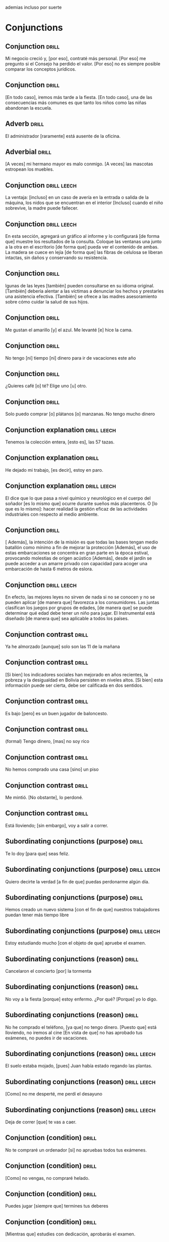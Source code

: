 # -*- mode: org; coding: utf-8 -*-
#+STARTUP: showall

ademias incluso por suerte

* Conjunctions

** Conjunction :drill:
SCHEDULED: <2025-05-23 Fri>
:PROPERTIES:
:ID:       6eae861e-adf4-4ecb-b09f-a7494b76e853
:DRILL_LAST_INTERVAL: 10.5856
:DRILL_REPEATS_SINCE_FAIL: 3
:DRILL_TOTAL_REPEATS: 13
:DRILL_FAILURE_COUNT: 6
:DRILL_AVERAGE_QUALITY: 2.846
:DRILL_EASE: 2.56
:DRILL_LAST_QUALITY: 4
:DRILL_LAST_REVIEWED: [Y-05-12 Mon 12:%]
:END:
Mi negocio creció y, [por eso], contraté más personal.
[Por eso] me pregunto si el Consejo ha perdido el valor.
[Por eso] no es siempre posible comparar los conceptos jurídicos.

** Conjunction :drill:
SCHEDULED: <2025-05-21 Wed>
:PROPERTIES:
:ID:       db9e23c1-24da-406d-92a8-722be1828105
:DRILL_LAST_INTERVAL: 8.9436
:DRILL_REPEATS_SINCE_FAIL: 3
:DRILL_TOTAL_REPEATS: 19
:DRILL_FAILURE_COUNT: 12
:DRILL_AVERAGE_QUALITY: 2.263
:DRILL_EASE: 2.32
:DRILL_LAST_QUALITY: 4
:DRILL_LAST_REVIEWED: [Y-05-12 Mon 12:%]
:END:
[En todo caso], iremos más tarde a la fiesta.
[En todo caso], una de las consecuencias más comunes es que tanto los niños como las niñas abandonan la escuela. 

** Adverb :drill:
SCHEDULED: <2025-07-25 Fri>
:PROPERTIES:
:ID:       fafcee35-5c10-4741-b742-f5ce313ef2ec
:DRILL_LAST_INTERVAL: 65.7199
:DRILL_REPEATS_SINCE_FAIL: 5
:DRILL_TOTAL_REPEATS: 5
:DRILL_FAILURE_COUNT: 1
:DRILL_AVERAGE_QUALITY: 3.6
:DRILL_EASE: 2.56
:DRILL_LAST_QUALITY: 5
:DRILL_LAST_REVIEWED: [Y-05-20 Tue 08:%]
:END:
El administrador [raramente] está ausente de la oficina. 

** Adverbial                                                         :drill:
SCHEDULED: <2025-05-29 Thu>
:PROPERTIES:
:ID:       1a3e6fbd-ba08-4540-a520-2e8465d39ed5
:DRILL_LAST_INTERVAL: 30.7556
:DRILL_REPEATS_SINCE_FAIL: 4
:DRILL_TOTAL_REPEATS: 8
:DRILL_FAILURE_COUNT: 4
:DRILL_AVERAGE_QUALITY: 3.125
:DRILL_EASE: 2.8
:DRILL_LAST_QUALITY: 5
:DRILL_LAST_REVIEWED: [Y-04-28 Mon 11:%]
:END:
[A veces] mi hermano mayor es malo conmigo.  
[A veces] las mascotas estropean los muebles.

** Conjunction                                                 :drill:leech:
:PROPERTIES:
:ID:       95908fb8-00a4-4672-aee4-381cef0615cb
:DRILL_LAST_INTERVAL: 0.0
:DRILL_REPEATS_SINCE_FAIL: 1
:DRILL_TOTAL_REPEATS: 19
:DRILL_FAILURE_COUNT: 16
:DRILL_AVERAGE_QUALITY: 1.684
:DRILL_EASE: 2.36
:DRILL_LAST_QUALITY: 1
:DRILL_LAST_REVIEWED: [Y-04-18 Fri 13:%]
:END:

La ventaja: [incluso] en un caso de avería en la entrada o salida de la máquina, los nidos que se encuentran en el interior
[Incluso] cuando el niño sobrevive, la madre puede fallecer.

** Conjunction                                                 :drill:leech:
:PROPERTIES:
:ID:       ec7aba57-0d71-4263-9920-1ae8aceceea4
:DRILL_LAST_INTERVAL: 0.0
:DRILL_REPEATS_SINCE_FAIL: 1
:DRILL_TOTAL_REPEATS: 22
:DRILL_FAILURE_COUNT: 16
:DRILL_AVERAGE_QUALITY: 2.409
:DRILL_EASE: 2.8
:DRILL_LAST_QUALITY: 2
:DRILL_LAST_REVIEWED: [Y-05-06 Tue 12:%]
:END:
En esta sección, agregará un gráfico al informe y lo configurará [de forma que] muestre los resultados de la consulta.
Coloque las ventanas una junto a la otra en el escritorio [de forma que] pueda ver el contenido de ambas.
La madera se cuece en lejía [de forma que] las fibras de celulosa se liberan intactas, sin daños y conservando su resistencia.

** Conjunction :drill:
SCHEDULED: <2025-05-24 Sat>
:PROPERTIES:
:ID:       b2627ac5-6285-4191-95e3-56d58d8d34aa
:DRILL_LAST_INTERVAL: 3.86
:DRILL_REPEATS_SINCE_FAIL: 2
:DRILL_TOTAL_REPEATS: 15
:DRILL_FAILURE_COUNT: 8
:DRILL_AVERAGE_QUALITY: 2.6
:DRILL_EASE: 2.66
:DRILL_LAST_QUALITY: 3
:DRILL_LAST_REVIEWED: [Y-05-20 Tue 08:%]
:END:
lgunas de las leyes [también] pueden consultarse en su idioma original.
[También] debería alentar a las víctimas a denunciar los hechos y prestarles una asistencia efectiva.
[También] se ofrece a las madres asesoramiento sobre cómo cuidar la salud de sus hijos.

** Conjunction :drill:
SCHEDULED: <2025-07-10 Thu>
:PROPERTIES:
:ID:       0687c50a-de26-4222-b4fb-73af0aeaf161
:DRILL_LAST_INTERVAL: 83.1217
:DRILL_REPEATS_SINCE_FAIL: 5
:DRILL_TOTAL_REPEATS: 4
:DRILL_FAILURE_COUNT: 0
:DRILL_AVERAGE_QUALITY: 4.75
:DRILL_EASE: 2.8
:DRILL_LAST_QUALITY: 5
:DRILL_LAST_REVIEWED: [Y-04-18 Fri 13:%]
:END:

 Me gustan el amarillo [y] el azul.
Me levanté [e] hice la cama.

** Conjunction                                                       :drill:
SCHEDULED: <2025-07-17 Thu>
:PROPERTIES:
:ID:       2b365511-c5b9-42d8-b675-aba30fd05318
:DRILL_LAST_INTERVAL: 89.5155
:DRILL_REPEATS_SINCE_FAIL: 5
:DRILL_TOTAL_REPEATS: 4
:DRILL_FAILURE_COUNT: 0
:DRILL_AVERAGE_QUALITY: 5.0
:DRILL_EASE: 2.9
:DRILL_LAST_QUALITY: 5
:DRILL_LAST_REVIEWED: [Y-04-18 Fri 13:%]
:END:

No tengo [ni] tiempo [ni] dinero para ir de vacaciones este año

** Conjunction :drill:
SCHEDULED: <2025-07-17 Thu>
:PROPERTIES:
:ID:       3673540b-3dbb-4a7c-a3a9-6874eb5ea0d9
:DRILL_LAST_INTERVAL: 89.5155
:DRILL_REPEATS_SINCE_FAIL: 5
:DRILL_TOTAL_REPEATS: 4
:DRILL_FAILURE_COUNT: 0
:DRILL_AVERAGE_QUALITY: 5.0
:DRILL_EASE: 2.9
:DRILL_LAST_QUALITY: 5
:DRILL_LAST_REVIEWED: [Y-04-18 Fri 13:%]
:END:

¿Quieres café [o] té?
Elige uno [u] otro.

** Conjunction :drill:
SCHEDULED: <2025-06-01 Sun>
:PROPERTIES:
:ID:       83b5a6dd-1494-45c1-a819-1fe69889e317
:DRILL_LAST_INTERVAL: 34.4349
:DRILL_REPEATS_SINCE_FAIL: 4
:DRILL_TOTAL_REPEATS: 7
:DRILL_FAILURE_COUNT: 1
:DRILL_AVERAGE_QUALITY: 4.286
:DRILL_EASE: 2.9
:DRILL_LAST_QUALITY: 5
:DRILL_LAST_REVIEWED: [Y-04-28 Mon 11:%]
:END:

Solo puedo comprar [o] plátanos [o] manzanas. No tengo mucho dinero

** Conjunction explanation                                     :drill:leech:
:PROPERTIES:
:ID:       1e55e8a9-bae1-44b1-859e-9dc9c2ed3ca6
:DRILL_LAST_INTERVAL: 0.0
:DRILL_REPEATS_SINCE_FAIL: 1
:DRILL_TOTAL_REPEATS: 26
:DRILL_FAILURE_COUNT: 16
:DRILL_AVERAGE_QUALITY: 2.539
:DRILL_EASE: 2.28
:DRILL_LAST_QUALITY: 2
:DRILL_LAST_REVIEWED: [Y-05-12 Mon 12:%]
:END:

Tenemos la colección entera, [esto es], las 57 tazas.

** Conjunction explanation :drill:
SCHEDULED: <2025-06-04 Wed>
:PROPERTIES:
:ID:       a8721b06-d226-4745-ad64-d9fe5e70628f
:DRILL_LAST_INTERVAL: 28.5263
:DRILL_REPEATS_SINCE_FAIL: 4
:DRILL_TOTAL_REPEATS: 16
:DRILL_FAILURE_COUNT: 7
:DRILL_AVERAGE_QUALITY: 3.062
:DRILL_EASE: 2.62
:DRILL_LAST_QUALITY: 4
:DRILL_LAST_REVIEWED: [Y-05-06 Tue 12:%]
:END:
He dejado mi trabajo, [es decir], estoy en paro.

** Conjunction explanation                                     :drill:leech:
:PROPERTIES:
:ID:       12f7cdbc-8953-4779-a85f-a3000838a27d
:DRILL_LAST_INTERVAL: 0.0
:DRILL_REPEATS_SINCE_FAIL: 1
:DRILL_TOTAL_REPEATS: 18
:DRILL_FAILURE_COUNT: 16
:DRILL_AVERAGE_QUALITY: 1.389
:DRILL_EASE: 2.36
:DRILL_LAST_QUALITY: 1
:DRILL_LAST_REVIEWED: [Y-03-18 Tue 11:%]
:END:

El dice que lo que pasa a nivel químico y neurológico en el cuerpo del soñador [es lo mismo que] ocurre durante sueños más placenteros.
O [lo que es lo mismo]: hacer realidad la gestión eficaz de las actividades industriales con respecto al medio ambiente. 

** Conjunction :drill:
SCHEDULED: <2025-05-31 Sat>
:PROPERTIES:
:ID:       e091e5ba-5fe6-4693-b1a7-e13a33bd9562
:DRILL_LAST_INTERVAL: 33.2704
:DRILL_REPEATS_SINCE_FAIL: 4
:DRILL_TOTAL_REPEATS: 11
:DRILL_FAILURE_COUNT: 7
:DRILL_AVERAGE_QUALITY: 2.636
:DRILL_EASE: 2.8
:DRILL_LAST_QUALITY: 4
:DRILL_LAST_REVIEWED: [Y-04-28 Mon 11:%]
:END:
[ Además], la intención de la misión es que todas las bases tengan medio batallón como mínimo a fin de mejorar la protección
[Además], el uso de estas embarcaciones se concentra en gran parte en la época estival, provocando molestias de origen acústico
[Además], desde el jardín se puede acceder a un amarre privado con capacidad para acoger una embarcación de hasta 6 metros de eslora.

** Conjunction                                                 :drill:leech:
:PROPERTIES:
:ID:       666da8b2-1bfb-4538-8f71-107a6da7be82
:DRILL_LAST_INTERVAL: 0.0
:DRILL_REPEATS_SINCE_FAIL: 1
:DRILL_TOTAL_REPEATS: 18
:DRILL_FAILURE_COUNT: 16
:DRILL_AVERAGE_QUALITY: 1.778
:DRILL_EASE: 2.36
:DRILL_LAST_QUALITY: 2
:DRILL_LAST_REVIEWED: [Y-04-14 Mon 18:%]
:END:
En efecto, las mejores leyes no sirven de nada si no se conocen y no se pueden aplicar [de manera que] favorezca a los consumidores. 
Las juntas clasifican los juegos por grupos de edades, [de manera que] se puede determinar qué edad debe tener un niño para jugar.
El Instrumental está diseñado [de manera que] sea aplicable a todos los países.

** Conjunction contrast :drill:
SCHEDULED: <2025-07-10 Thu>
:PROPERTIES:
:ID:       21ad1f6d-a146-4618-96d8-a30edeb54d66
:DRILL_LAST_INTERVAL: 83.1217
:DRILL_REPEATS_SINCE_FAIL: 5
:DRILL_TOTAL_REPEATS: 4
:DRILL_FAILURE_COUNT: 0
:DRILL_AVERAGE_QUALITY: 4.75
:DRILL_EASE: 2.8
:DRILL_LAST_QUALITY: 5
:DRILL_LAST_REVIEWED: [Y-04-18 Fri 13:%]
:END:

Ya he almorzado [aunque] solo son las 11 de la mañana

** Conjunction contrast :drill:
SCHEDULED: <2025-06-01 Sun>
:PROPERTIES:
:ID:       2cf7f3da-9c54-4c96-8c69-93fe9de760fc
:DRILL_LAST_INTERVAL: 11.9977
:DRILL_REPEATS_SINCE_FAIL: 3
:DRILL_TOTAL_REPEATS: 17
:DRILL_FAILURE_COUNT: 10
:DRILL_AVERAGE_QUALITY: 2.47
:DRILL_EASE: 2.9
:DRILL_LAST_QUALITY: 5
:DRILL_LAST_REVIEWED: [Y-05-20 Tue 08:%]
:END:

[Si bien] los indicadores sociales han mejorado en años recientes, la pobreza y la desigualdad en Bolivia persisten en niveles altos.
[Si bien] esta información puede ser cierta, debe ser calificada en dos sentidos.

** Conjunction contrast :drill:
SCHEDULED: <2025-05-22 Thu>
:PROPERTIES:
:ID:       73a77114-a2e0-43e8-a55b-a89fb1c5564d
:DRILL_LAST_INTERVAL: 31.667
:DRILL_REPEATS_SINCE_FAIL: 4
:DRILL_TOTAL_REPEATS: 10
:DRILL_FAILURE_COUNT: 3
:DRILL_AVERAGE_QUALITY: 3.4
:DRILL_EASE: 2.76
:DRILL_LAST_QUALITY: 5
:DRILL_LAST_REVIEWED: [Y-04-20 Sun 09:%]
:END:

Es bajo [pero] es un buen jugador de baloncesto.

** Conjunction contrast :drill:
SCHEDULED: <2025-06-08 Sun>
:PROPERTIES:
:ID:       8e341356-fc2d-43bf-a5fa-9eecaa36eee6
:DRILL_LAST_INTERVAL: 54.8429
:DRILL_REPEATS_SINCE_FAIL: 5
:DRILL_TOTAL_REPEATS: 15
:DRILL_FAILURE_COUNT: 9
:DRILL_AVERAGE_QUALITY: 2.266
:DRILL_EASE: 2.46
:DRILL_LAST_QUALITY: 5
:DRILL_LAST_REVIEWED: [Y-04-14 Mon 18:%]
:END:
(formal)
Tengo dinero, [mas] no soy rico

** Conjunction contrast :drill:
SCHEDULED: <2025-07-02 Wed>
:PROPERTIES:
:ID:       ce31dae9-603c-4912-9f02-a7478cec358e
:DRILL_LAST_INTERVAL: 77.4241
:DRILL_REPEATS_SINCE_FAIL: 5
:DRILL_TOTAL_REPEATS: 4
:DRILL_FAILURE_COUNT: 0
:DRILL_AVERAGE_QUALITY: 4.5
:DRILL_EASE: 2.66
:DRILL_LAST_QUALITY: 5
:DRILL_LAST_REVIEWED: [Y-04-16 Wed 15:%]
:END:

No hemos comprado una casa [sino] un piso

** Conjunction contrast :drill:
SCHEDULED: <2025-07-07 Mon>
:PROPERTIES:
:ID:       bb85f6ab-b251-4e60-a9a7-bbaf4602f791
:DRILL_LAST_INTERVAL: 61.6495
:DRILL_REPEATS_SINCE_FAIL: 5
:DRILL_TOTAL_REPEATS: 12
:DRILL_FAILURE_COUNT: 4
:DRILL_AVERAGE_QUALITY: 3.0
:DRILL_EASE: 2.28
:DRILL_LAST_QUALITY: 3
:DRILL_LAST_REVIEWED: [Y-05-06 Tue 12:%]
:END:

Me mintió. [No obstante], lo perdoné. 

** Conjunction contrast :drill:
SCHEDULED: <2025-06-12 Thu>
:PROPERTIES:
:ID:       5484363e-5ceb-4ad0-9e0f-26b924f2487f
:DRILL_LAST_INTERVAL: 64.5752
:DRILL_REPEATS_SINCE_FAIL: 5
:DRILL_TOTAL_REPEATS: 4
:DRILL_FAILURE_COUNT: 0
:DRILL_AVERAGE_QUALITY: 4.0
:DRILL_EASE: 2.42
:DRILL_LAST_QUALITY: 3
:DRILL_LAST_REVIEWED: [Y-04-08 Tue 12:%]
:END:

Está lloviendo; [sin embargo], voy a salir a correr.

** Subordinating conjunctions (purpose) :drill:
SCHEDULED: <2025-05-21 Wed>
:PROPERTIES:
:ID:       01816511-74c8-457e-8823-676fae9af5f4
:DRILL_LAST_INTERVAL: 30.5944
:DRILL_REPEATS_SINCE_FAIL: 4
:DRILL_TOTAL_REPEATS: 13
:DRILL_FAILURE_COUNT: 6
:DRILL_AVERAGE_QUALITY: 3.154
:DRILL_EASE: 2.76
:DRILL_LAST_QUALITY: 5
:DRILL_LAST_REVIEWED: [Y-04-20 Sun 09:%]
:END:

Te lo doy [para que] seas feliz.

** Subordinating conjunctions (purpose)                        :drill:leech:
:PROPERTIES:
:ID:       d459f85c-86f7-45ed-99e1-9065df337bfc
:DRILL_LAST_INTERVAL: 0.0
:DRILL_REPEATS_SINCE_FAIL: 1
:DRILL_TOTAL_REPEATS: 17
:DRILL_FAILURE_COUNT: 16
:DRILL_AVERAGE_QUALITY: 1.706
:DRILL_EASE: 2.36
:DRILL_LAST_QUALITY: 2
:DRILL_LAST_REVIEWED: [Y-03-05 Wed 11:%]
:END:

Quiero decirte la verdad [a fin de que] puedas perdonarme algún día.

** Subordinating conjunctions (purpose)                              :drill:
SCHEDULED: <2025-06-17 Tue>
:PROPERTIES:
:ID:       5b03f63d-ee7d-46fe-a313-f2e4a8d39a9a
:DRILL_LAST_INTERVAL: 48.1104
:DRILL_REPEATS_SINCE_FAIL: 5
:DRILL_TOTAL_REPEATS: 20
:DRILL_FAILURE_COUNT: 14
:DRILL_AVERAGE_QUALITY: 1.95
:DRILL_EASE: 2.08
:DRILL_LAST_QUALITY: 3
:DRILL_LAST_REVIEWED: [Y-04-30 Wed 12:%]
:END:

Hemos creado un nuevo sistema [con el fin de que] nuestros trabajadores puedan tener más tiempo libre

** Subordinating conjunctions (purpose)                        :drill:leech:
:PROPERTIES:
:ID:       fc0de8de-4427-46fd-b07f-e7cfa73b71a4
:DRILL_LAST_INTERVAL: 0.0
:DRILL_REPEATS_SINCE_FAIL: 1
:DRILL_TOTAL_REPEATS: 20
:DRILL_FAILURE_COUNT: 16
:DRILL_AVERAGE_QUALITY: 1.9
:DRILL_EASE: 2.32
:DRILL_LAST_QUALITY: 2
:DRILL_LAST_REVIEWED: [Y-04-08 Tue 12:%]
:END:

Estoy estudiando mucho [con el objeto de que] apruebe el examen.

** Subordinating conjunctions (reason)                               :drill:
SCHEDULED: <2025-05-24 Sat>
:PROPERTIES:
:ID:       cc6d1aad-00d6-4e41-b699-e2d821392c98
:DRILL_LAST_INTERVAL: 4.285
:DRILL_REPEATS_SINCE_FAIL: 2
:DRILL_TOTAL_REPEATS: 12
:DRILL_FAILURE_COUNT: 5
:DRILL_AVERAGE_QUALITY: 3.25
:DRILL_EASE: 3.0
:DRILL_LAST_QUALITY: 5
:DRILL_LAST_REVIEWED: [Y-05-20 Tue 08:%]
:END:

Cancelaron el concierto [por] la tormenta

** Subordinating conjunctions (reason)                               :drill:
SCHEDULED: <2025-09-17 Wed>
:PROPERTIES:
:ID:       e2a4b8a1-a43e-4684-afaa-bb42022a73be
:DRILL_LAST_INTERVAL: 119.6434
:DRILL_REPEATS_SINCE_FAIL: 5
:DRILL_TOTAL_REPEATS: 7
:DRILL_FAILURE_COUNT: 1
:DRILL_AVERAGE_QUALITY: 4.428
:DRILL_EASE: 3.1
:DRILL_LAST_QUALITY: 5
:DRILL_LAST_REVIEWED: [Y-05-20 Tue 08:%]
:END:

No voy a la fiesta [porque] estoy enfermo.
¿Por qué? [Porque] yo lo digo. 

** Subordinating conjunctions (reason)                               :drill:
SCHEDULED: <2025-06-04 Wed>
:PROPERTIES:
:ID:       89a66fcb-f2ad-429b-a0e8-c2466f8dd011
:DRILL_LAST_INTERVAL: 22.6745
:DRILL_REPEATS_SINCE_FAIL: 5
:DRILL_TOTAL_REPEATS: 23
:DRILL_FAILURE_COUNT: 15
:DRILL_AVERAGE_QUALITY: 2.043
:DRILL_EASE: 1.66
:DRILL_LAST_QUALITY: 3
:DRILL_LAST_REVIEWED: [Y-05-12 Mon 12:%]
:END:
No he comprado el teléfono, [ya que] no tengo dinero.
[Puesto que] está lloviendo, no iremos al cine
[En vista de que] no has aprobado tus exámenes, no puedes ir de vacaciones.

** Subordinating conjunctions (reason)                         :drill:leech:
:PROPERTIES:
:ID:       b700f57c-fc65-421e-b8f7-b39cdd515e69
:DRILL_LAST_INTERVAL: 0.0
:DRILL_REPEATS_SINCE_FAIL: 1
:DRILL_TOTAL_REPEATS: 20
:DRILL_FAILURE_COUNT: 16
:DRILL_AVERAGE_QUALITY: 1.65
:DRILL_EASE: 2.32
:DRILL_LAST_QUALITY: 1
:DRILL_LAST_REVIEWED: [Y-03-20 Thu 08:%]
:END:

El suelo estaba mojado, [pues] Juan había estado regando las plantas.

** Subordinating conjunctions (reason)                         :drill:leech:
:PROPERTIES:
:ID:       cbcf4ad7-8771-4b89-be8c-20742fe37854
:DRILL_LAST_INTERVAL: 0.0
:DRILL_REPEATS_SINCE_FAIL: 1
:DRILL_TOTAL_REPEATS: 23
:DRILL_FAILURE_COUNT: 16
:DRILL_AVERAGE_QUALITY: 2.262
:DRILL_EASE: 2.56
:DRILL_LAST_QUALITY: 1
:DRILL_LAST_REVIEWED: [Y-04-14 Mon 18:%]
:END:

[Como] no me desperté, me perdí el desayuno

** Subordinating conjunctions (reason)                         :drill:leech:
:PROPERTIES:
:ID:       648da78b-9f6b-4255-86ef-139ca8146b4e
:DRILL_LAST_INTERVAL: 0.0
:DRILL_REPEATS_SINCE_FAIL: 1
:DRILL_TOTAL_REPEATS: 18
:DRILL_FAILURE_COUNT: 16
:DRILL_AVERAGE_QUALITY: 1.667
:DRILL_EASE: 2.6
:DRILL_LAST_QUALITY: 1
:DRILL_LAST_REVIEWED: [Y-03-10 Mon 11:%]
:END:

Deja de correr [que] te vas a caer.

** Conjunction (condition) :drill:
SCHEDULED: <2025-05-23 Fri>
:PROPERTIES:
:ID:       115e0f82-c05c-4c60-a5ae-db4bd1577710
:DRILL_LAST_INTERVAL: 11.3848
:DRILL_REPEATS_SINCE_FAIL: 3
:DRILL_TOTAL_REPEATS: 26
:DRILL_FAILURE_COUNT: 14
:DRILL_AVERAGE_QUALITY: 2.579
:DRILL_EASE: 2.66
:DRILL_LAST_QUALITY: 4
:DRILL_LAST_REVIEWED: [Y-05-12 Mon 12:%]
:END:

No te compraré un ordenador [si] no apruebas todos tus exámenes.

** Conjunction (condition) :drill:
SCHEDULED: <2025-05-24 Sat>
:PROPERTIES:
:ID:       4a4ffaae-12e7-4107-acb8-66481cbaaf9b
:DRILL_LAST_INTERVAL: 25.6838
:DRILL_REPEATS_SINCE_FAIL: 4
:DRILL_TOTAL_REPEATS: 23
:DRILL_FAILURE_COUNT: 13
:DRILL_AVERAGE_QUALITY: 2.521
:DRILL_EASE: 2.52
:DRILL_LAST_QUALITY: 5
:DRILL_LAST_REVIEWED: [Y-04-28 Mon 11:%]
:END:

[Como] no vengas, no compraré helado.

** Conjunction (condition) :drill:
SCHEDULED: <2025-05-21 Wed>
:PROPERTIES:
:ID:       4d716954-ec5d-4fc0-a69b-6e27494b8939
:DRILL_LAST_INTERVAL: 8.72
:DRILL_REPEATS_SINCE_FAIL: 3
:DRILL_TOTAL_REPEATS: 22
:DRILL_FAILURE_COUNT: 12
:DRILL_AVERAGE_QUALITY: 2.591
:DRILL_EASE: 2.18
:DRILL_LAST_QUALITY: 4
:DRILL_LAST_REVIEWED: [Y-05-12 Mon 12:%]
:END:

Puedes jugar [siempre que] termines tus deberes

** Conjunction (condition) :drill:
SCHEDULED: <2025-07-13 Sun>
:PROPERTIES:
:ID:       f9b4d3a7-ad41-4c07-98f6-9cf453700e21
:DRILL_LAST_INTERVAL: 53.5284
:DRILL_REPEATS_SINCE_FAIL: 5
:DRILL_TOTAL_REPEATS: 23
:DRILL_FAILURE_COUNT: 14
:DRILL_AVERAGE_QUALITY: 2.348
:DRILL_EASE: 2.2
:DRILL_LAST_QUALITY: 3
:DRILL_LAST_REVIEWED: [Y-05-20 Tue 08:%]
:END:

[Mientras que] estudies con dedicación, aprobarás el examen.

** Conjunction (condition)                                     :drill:leech:
:PROPERTIES:
:ID:       f24932ea-9963-4829-b6d5-629abba68baf
:DRILL_LAST_INTERVAL: 0.0
:DRILL_REPEATS_SINCE_FAIL: 1
:DRILL_TOTAL_REPEATS: 16
:DRILL_FAILURE_COUNT: 16
:DRILL_AVERAGE_QUALITY: 1.25
:DRILL_EASE: 2.5
:DRILL_LAST_QUALITY: 1
:DRILL_LAST_REVIEWED: [Y-03-01 Sat 13:%]
:END:

Lo acepto [con tal de que] me paguen más.
Te lo presto [a condición de que] me lo devuelvas antes del lunes. 

** Conjunction (condition)                                     :drill:leech:
:PROPERTIES:
:ID:       0b091585-db19-4da3-b002-4218439b0c3f
:DRILL_LAST_INTERVAL: 0.0
:DRILL_REPEATS_SINCE_FAIL: 1
:DRILL_TOTAL_REPEATS: 21
:DRILL_FAILURE_COUNT: 16
:DRILL_AVERAGE_QUALITY: 1.808
:DRILL_EASE: 2.36
:DRILL_LAST_QUALITY: 1
:DRILL_LAST_REVIEWED: [Y-05-06 Tue 12:%]
:END:

[En caso de que] llegues tarde, no podrás entrar. 

** Conjunction (result) :drill:
SCHEDULED: <2025-06-02 Mon>
:PROPERTIES:
:ID:       a8df4de8-bb1e-48bd-ae51-ab8546e4794f
:DRILL_LAST_INTERVAL: 54.8429
:DRILL_REPEATS_SINCE_FAIL: 5
:DRILL_TOTAL_REPEATS: 4
:DRILL_FAILURE_COUNT: 0
:DRILL_AVERAGE_QUALITY: 4.0
:DRILL_EASE: 2.46
:DRILL_LAST_QUALITY: 5
:DRILL_LAST_REVIEWED: [Y-04-08 Tue 12:%]
:END:

Llegué tarde, [así que] no pude entrar.
Mi marido me golpeaba, [así que] no tengo ganas de ir a su casa aunque venga a buscarme.
No encontraron nada malo en la sangre, [así que] el 7 de octubre de 2007 le pusieron una prótesis de rodilla.

** Conjunction (result)                                        :drill:leech:
:PROPERTIES:
:ID:       ecb58e46-ebfb-4675-9c6f-de12dbab6bbe
:DRILL_LAST_INTERVAL: 0.0
:DRILL_REPEATS_SINCE_FAIL: 1
:DRILL_TOTAL_REPEATS: 21
:DRILL_FAILURE_COUNT: 16
:DRILL_AVERAGE_QUALITY: 1.953
:DRILL_EASE: 2.46
:DRILL_LAST_QUALITY: 1
:DRILL_LAST_REVIEWED: [Y-04-14 Mon 18:%]
:END:

No tengo dinero, [luego] no puedo comprar una casa.

** Conjunction (result)                                        :drill:leech:
:PROPERTIES:
:ID:       451373d3-c706-46eb-9825-0ec58968909b
:DRILL_LAST_INTERVAL: 0.0
:DRILL_REPEATS_SINCE_FAIL: 1
:DRILL_TOTAL_REPEATS: 16
:DRILL_FAILURE_COUNT: 16
:DRILL_AVERAGE_QUALITY: 1.311
:DRILL_EASE: 2.5
:DRILL_LAST_QUALITY: 1
:DRILL_LAST_REVIEWED: [Y-03-01 Sat 13:%]
:END:

No estaba cansado, [de modo que] me fui a correr.
[De modo que] cada vez que nos visita está aceptando nuestras normas y condiciones.
Al recortar cambia la imagen, [de modo que] solo se ve el objeto o la persona seleccionados. 

** Conjunction (result) :drill:
SCHEDULED: <2025-05-24 Sat>
:PROPERTIES:
:ID:       1f7c060c-0f56-4ac5-aef8-17076ecbfb61
:DRILL_LAST_INTERVAL: 4.285
:DRILL_REPEATS_SINCE_FAIL: 2
:DRILL_TOTAL_REPEATS: 23
:DRILL_FAILURE_COUNT: 15
:DRILL_AVERAGE_QUALITY: 2.173
:DRILL_EASE: 2.14
:DRILL_LAST_QUALITY: 5
:DRILL_LAST_REVIEWED: [Y-05-20 Tue 08:%]
:END:

Solo hablo español, [por lo tanto], no hablo japonés.
Hay mucha pobreza en España. [Por consiguiente], se deben hacer cambios 

** Conjunction (time) :drill:
SCHEDULED: <2025-06-15 Sun>
:PROPERTIES:
:ID:       551ef1c1-901f-43aa-a082-8b7becf53d28
:DRILL_LAST_INTERVAL: 67.5302
:DRILL_REPEATS_SINCE_FAIL: 5
:DRILL_TOTAL_REPEATS: 4
:DRILL_FAILURE_COUNT: 0
:DRILL_AVERAGE_QUALITY: 4.0
:DRILL_EASE: 2.46
:DRILL_LAST_QUALITY: 3
:DRILL_LAST_REVIEWED: [Y-04-08 Tue 12:%]
:END:
(subjunctive)
[Antes de que] te vayas, ¿me puedes ayudar con algo?

** Conjunction (time) :drill:
SCHEDULED: <2025-05-27 Tue>
:PROPERTIES:
:ID:       3f3827c3-8db4-43db-a5e0-09ea32730f34
:DRILL_LAST_INTERVAL: 28.5602
:DRILL_REPEATS_SINCE_FAIL: 4
:DRILL_TOTAL_REPEATS: 12
:DRILL_FAILURE_COUNT: 4
:DRILL_AVERAGE_QUALITY: 3.25
:DRILL_EASE: 2.66
:DRILL_LAST_QUALITY: 5
:DRILL_LAST_REVIEWED: [Y-04-28 Mon 11:%]
:END:

Indicative (present), indicative/subjunctive (past) subjunctive (future)
[Después de que] Sara termina de trabajar los viernes, nos reunimos para cenar.

** Conjunction (time) :drill:
SCHEDULED: <2025-06-22 Sun>
:PROPERTIES:
:ID:       54ecfbed-a6cf-43e1-ac0f-8cf791e0d9df
:DRILL_LAST_INTERVAL: 75.2144
:DRILL_REPEATS_SINCE_FAIL: 5
:DRILL_TOTAL_REPEATS: 4
:DRILL_FAILURE_COUNT: 0
:DRILL_AVERAGE_QUALITY: 4.5
:DRILL_EASE: 2.7
:DRILL_LAST_QUALITY: 4
:DRILL_LAST_REVIEWED: [Y-04-08 Tue 12:%]
:END:

Siempre me pongo triste [cuando] llueve.

** Conjunction (time) :drill:
SCHEDULED: <2025-07-11 Fri>
:PROPERTIES:
:ID:       6b871f4e-330c-42dd-b921-631140ca04b2
:DRILL_LAST_INTERVAL: 66.137
:DRILL_REPEATS_SINCE_FAIL: 5
:DRILL_TOTAL_REPEATS: 10
:DRILL_FAILURE_COUNT: 3
:DRILL_AVERAGE_QUALITY: 3.1
:DRILL_EASE: 2.42
:DRILL_LAST_QUALITY: 4
:DRILL_LAST_REVIEWED: [Y-05-06 Tue 12:%]
:END:

Estudié para el examen [mientras] él cocinaba la cena.
[Mientras] siga entrenando a diario, estaré preparado para la carrera.
[Mientras] vigila un arrozal, la niña busca otros caminos para aprender a leer

** Conjunction (time) :drill:
SCHEDULED: <2025-06-20 Fri>
:PROPERTIES:
:ID:       ee1faae1-eeea-4385-9fef-5b2473739693
:DRILL_LAST_INTERVAL: 30.9946
:DRILL_REPEATS_SINCE_FAIL: 4
:DRILL_TOTAL_REPEATS: 18
:DRILL_FAILURE_COUNT: 9
:DRILL_AVERAGE_QUALITY: 2.778
:DRILL_EASE: 2.7
:DRILL_LAST_QUALITY: 4
:DRILL_LAST_REVIEWED: [Y-05-20 Tue 08:%]
:END:

Espérame aquí [hasta que] vuelva

** Conjunction                                                 :drill:leech:
:PROPERTIES:
:ID:       0f9200ec-9a25-4352-9163-e0543bf84747
:DRILL_LAST_INTERVAL: 0.0
:DRILL_REPEATS_SINCE_FAIL: 1
:DRILL_TOTAL_REPEATS: 20
:DRILL_FAILURE_COUNT: 16
:DRILL_AVERAGE_QUALITY: 1.549
:DRILL_EASE: 2.32
:DRILL_LAST_QUALITY: 1
:DRILL_LAST_REVIEWED: [Y-04-24 Thu 09:%]
:END:
[Pese a que] la muestra no es representativa a nivel mundial, no hay motivos para pensar que estos países difieran de la tendencia global.
Por tanto, [pese a que] era motivo de satisfacción que se hubieran celebrado dos reuniones, no podía sostenerse que las partes 

* Advanced vocabulary

** Conjunction                                                       :drill:
SCHEDULED: <2025-06-09 Mon>
:PROPERTIES:
:ID:       1d97cb9d-cfa5-4334-8266-7eef0c45e11d
:DRILL_LAST_INTERVAL: 20.4062
:DRILL_REPEATS_SINCE_FAIL: 4
:DRILL_TOTAL_REPEATS: 13
:DRILL_FAILURE_COUNT: 5
:DRILL_AVERAGE_QUALITY: 2.77
:DRILL_EASE: 2.32
:DRILL_LAST_QUALITY: 5
:DRILL_LAST_REVIEWED: [Y-05-20 Tue 08:%]
:END:

[Por un lado], si no se abordan los temas centrales es probable que no se pueda lograr un acuerdo.  [Por otro lado], se examinarán los efectos alcanzados sobre los usuarios externos.

** Conjunction                                                 :drill:leech:
:PROPERTIES:
:ID:       1d97cb9d-cfa5-4334-8266-7eef0c45e11d
:DRILL_LAST_INTERVAL: 0.0
:DRILL_REPEATS_SINCE_FAIL: 1
:DRILL_TOTAL_REPEATS: 21
:DRILL_FAILURE_COUNT: 16
:DRILL_AVERAGE_QUALITY: 1.713
:DRILL_EASE: 2.42
:DRILL_LAST_QUALITY: 2
:DRILL_LAST_REVIEWED: [Y-04-08 Tue 12:%]
:END:

[Hay que tener en cuenta que] esa situación en la formulación de las nuevas normas para el régimen de importación de plátanos.


** Conjunction                                                       :drill:
SCHEDULED: <2025-02-15 Sat>
:PROPERTIES:
:ID:       1d97cb9d-cfa5-4334-8266-7eef0c45e11d
:END:

*** Es
[Es importante destacar que] las decisiones adoptadas por la Comisión no son vinculantes.

** Conjunction                                                       :drill:
SCHEDULED: <2025-05-26 Mon>
:PROPERTIES:
:ID:       1d97cb9d-cfa5-4334-8266-7eef0c45e11d
:DRILL_LAST_INTERVAL: 27.5933
:DRILL_REPEATS_SINCE_FAIL: 4
:DRILL_TOTAL_REPEATS: 13
:DRILL_FAILURE_COUNT: 6
:DRILL_AVERAGE_QUALITY: 2.692
:DRILL_EASE: 2.66
:DRILL_LAST_QUALITY: 5
:DRILL_LAST_REVIEWED: [Y-04-28 Mon 11:%]
:END:

[En resumen], la conferencia era sobre la ética en el lugar de trabajo.

** Conjunction                                                 :drill:leech:
:PROPERTIES:
:ID:       1d97cb9d-cfa5-4334-8266-7eef0c45e11d
:DRILL_LAST_INTERVAL: 0.0
:DRILL_REPEATS_SINCE_FAIL: 1
:DRILL_TOTAL_REPEATS: 18
:DRILL_FAILURE_COUNT: 16
:DRILL_AVERAGE_QUALITY: 1.389
:DRILL_EASE: 2.46
:DRILL_LAST_QUALITY: 2
:DRILL_LAST_REVIEWED: [Y-03-05 Wed 11:%]
:END:

[Un aspecto importante es que] esta norma es valida a escala mundial. 


** Conjunction                                                 :drill:leech:
:PROPERTIES:
:ID:       7744515f-bae2-4fc2-b3b3-94fd68d6ea38
:DRILL_LAST_INTERVAL: 0.0
:DRILL_REPEATS_SINCE_FAIL: 1
:DRILL_TOTAL_REPEATS: 20
:DRILL_FAILURE_COUNT: 16
:DRILL_AVERAGE_QUALITY: 1.552
:DRILL_EASE: 2.22
:DRILL_LAST_QUALITY: 2
:DRILL_LAST_REVIEWED: [Y-04-08 Tue 13:%]
:END:
[A modo de conclusión], yo destacaría que este informe se debate en el momento preciso.
[A modo de conclusión] quisiera decir que la razón siempre ha sido víctima del odio, de la violencia y del miedo.

** Conjunction :drill:
SCHEDULED: <2025-06-23 Mon>
:PROPERTIES:
:ID:       894f3a7f-3219-4d67-8c48-74430aeaf8c5
:DRILL_LAST_INTERVAL: 33.8203
:DRILL_REPEATS_SINCE_FAIL: 5
:DRILL_TOTAL_REPEATS: 20
:DRILL_FAILURE_COUNT: 11
:DRILL_AVERAGE_QUALITY: 2.25
:DRILL_EASE: 2.14
:DRILL_LAST_QUALITY: 5
:DRILL_LAST_REVIEWED: [Y-05-20 Tue 08:%]
:END:
De lo contrario descubrimos las malas noticias cuando [ya sea] demasiado tarde.
a posibilidad de que los maestros y sus alumnos acojan y respeten la diferencia, [ya sea] de idioma, cultura o religión.

* DELE Fotos

** Foto :drill:
SCHEDULED: <2025-07-18 Fri>
:PROPERTIES:
:ID:       53c4455b-9786-4edb-8a37-d1f34857faf0
:DRILL_LAST_INTERVAL: 59.1817
:DRILL_REPEATS_SINCE_FAIL: 5
:DRILL_TOTAL_REPEATS: 10
:DRILL_FAILURE_COUNT: 4
:DRILL_AVERAGE_QUALITY: 2.8
:DRILL_EASE: 2.46
:DRILL_LAST_QUALITY: 4
:DRILL_LAST_REVIEWED: [Y-05-20 Tue 08:%]
:END:
 [Esta foto recoge un momento de] diversión familiar
 [Esta foto recoge un momento de] tensión

** Foto :drill:
SCHEDULED: <2025-07-15 Tue>
:PROPERTIES:
:ID:       9def9cfc-7326-4c3b-851c-f4f66c21feba
:DRILL_LAST_INTERVAL: 63.3923
:DRILL_REPEATS_SINCE_FAIL: 5
:DRILL_TOTAL_REPEATS: 7
:DRILL_FAILURE_COUNT: 2
:DRILL_AVERAGE_QUALITY: 3.286
:DRILL_EASE: 2.56
:DRILL_LAST_QUALITY: 5
:DRILL_LAST_REVIEWED: [Y-05-13 Tue 07:%]
:END:
[A juzgar por] el mobilario y los objetos de decaración, diría que están en la habitación de la niña

** Foto                                                        :drill:leech:
:PROPERTIES:
:ID:       eacd0621-204b-4f7f-98b0-06cf3bd6b8d8
:DRILL_LAST_INTERVAL: 0.0
:DRILL_REPEATS_SINCE_FAIL: 1
:DRILL_TOTAL_REPEATS: 19
:DRILL_FAILURE_COUNT: 16
:DRILL_AVERAGE_QUALITY: 1.527
:DRILL_EASE: 2.22
:DRILL_LAST_QUALITY: 2
:DRILL_LAST_REVIEWED: [Y-04-14 Mon 18:%]
:END:
[Resulta obvio/evidente] que son familia dado que hay mucha cercanía entre ellos

** Foto :drill:
SCHEDULED: <2025-05-27 Tue>
:PROPERTIES:
:ID:       f4b5237a-f09d-4832-b821-674aa923d349
:DRILL_LAST_INTERVAL: 7.488
:DRILL_REPEATS_SINCE_FAIL: 3
:DRILL_TOTAL_REPEATS: 11
:DRILL_FAILURE_COUNT: 4
:DRILL_AVERAGE_QUALITY: 2.545
:DRILL_EASE: 1.8
:DRILL_LAST_QUALITY: 4
:DRILL_LAST_REVIEWED: [Y-05-20 Tue 08:%]
:END:
Creo que la niña es muy tranquila  [E incluso me atrevería a decir que] es un poco tímida, porque le gusta estar cerca de sus padres

** Foto :drill:
SCHEDULED: <2025-05-29 Thu>
:PROPERTIES:
:ID:       0364c390-5faf-41fd-a227-72622a7dd8ab
:DRILL_LAST_INTERVAL: 8.956
:DRILL_REPEATS_SINCE_FAIL: 3
:DRILL_TOTAL_REPEATS: 14
:DRILL_FAILURE_COUNT: 8
:DRILL_AVERAGE_QUALITY: 2.142
:DRILL_EASE: 2.18
:DRILL_LAST_QUALITY: 3
:DRILL_LAST_REVIEWED: [Y-05-20 Tue 08:%]
:END:
En la imagen [no se aprecia bien, pero] me parece que están jugando a algún juego de piezas pequeñas, como un puzzle.

** Foto :drill:
SCHEDULED: <2025-06-02 Mon>
:PROPERTIES:
:ID:       6f67717c-cb34-4533-92e7-19427b9557ac
:DRILL_LAST_INTERVAL: 26.6377
:DRILL_REPEATS_SINCE_FAIL: 4
:DRILL_TOTAL_REPEATS: 18
:DRILL_FAILURE_COUNT: 11
:DRILL_AVERAGE_QUALITY: 2.334
:DRILL_EASE: 2.42
:DRILL_LAST_QUALITY: 3
:DRILL_LAST_REVIEWED: [Y-05-06 Tue 12:%]
:END:
Por la ropa que llevan, [tiene pinta de que] acababan de llegar de la calle. Puede que estuvieran haciendo la compra o dando un paseo.
 
** Foto                                                        :drill:leech:
:PROPERTIES:
:ID:       5b5b37f2-6e04-4ae8-af61-507675ed5275
:DRILL_LAST_INTERVAL: 0.0
:DRILL_REPEATS_SINCE_FAIL: 1
:DRILL_TOTAL_REPEATS: 22
:DRILL_FAILURE_COUNT: 16
:DRILL_AVERAGE_QUALITY: 1.773
:DRILL_EASE: 1.94
:DRILL_LAST_QUALITY: 1
:DRILL_LAST_REVIEWED: [Y-04-28 Mon 11:%]
:END:
[Todo parece indicar que] los padres han terminado su día de trabajo, así que después cenarán y quizás vean la televisión juntos un rato

